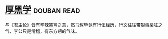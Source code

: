 * [[https://book.douban.com/subject/3859920/][厚黑学]]    :douban:read:
与《君主论》皆有辛辣笑骂之意，然马叔毕竟有行伍经历，行文往往带狠毒枭狂之气，李公只是滑稽，有东方朔的气味。
